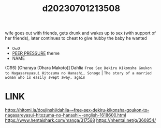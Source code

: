 :PROPERTIES:
:ID:       60450c83-4401-43a8-a49d-a4f640f8f1dc
:END:
#+title: d20230701213508
#+filetags: :20230701213508:ntronary:
wife goes out with friends, gets drunk and wakes up to sex (with support of her friends), later continues to cheat to give hubby the baby he wanted
- [[id:ed28eb36-b6fa-43b6-aabc-393ad61cea36][oᴗo]]
- [[id:7c3d3db0-1446-40f7-af3e-fc5253bab65b][PEER PRESSURE]] theme
- NAME
(C96) [Oharaya (Ohara Makoto)] Dahlia ~Free Sex Dekiru Kikonsha Goukon to Nagasareyasui Hitozuma no Hanashi, Sonogo~ | ~The story of a married woman who is easily swept away, again~
* LINK
https://hitomi.la/doujinshi/dahlia-~free-sex-dekiru-kikonsha-goukon-to-nagasareyasui-hitozuma-no-hanashi~-english-1618600.html
https://www.hentaishark.com/manga/317568
https://nhentai.net/g/360854/
